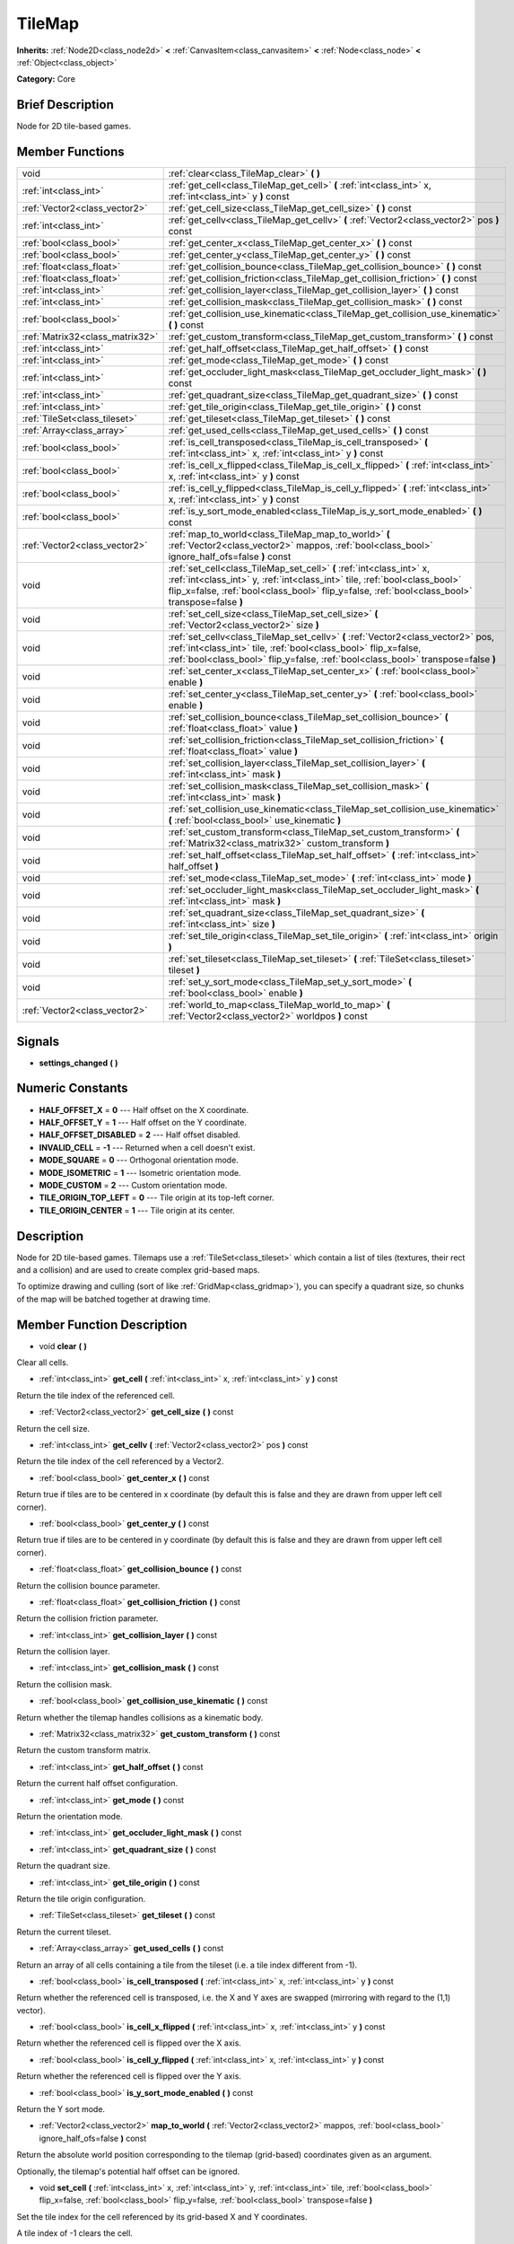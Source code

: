 .. Generated automatically by doc/tools/makerst.py in Godot's source tree.
.. DO NOT EDIT THIS FILE, but the doc/base/classes.xml source instead.

.. _class_TileMap:

TileMap
=======

**Inherits:** :ref:`Node2D<class_node2d>` **<** :ref:`CanvasItem<class_canvasitem>` **<** :ref:`Node<class_node>` **<** :ref:`Object<class_object>`

**Category:** Core

Brief Description
-----------------

Node for 2D tile-based games.

Member Functions
----------------

+----------------------------------+---------------------------------------------------------------------------------------------------------------------------------------------------------------------------------------------------------------------------------------------------------+
| void                             | :ref:`clear<class_TileMap_clear>`  **(** **)**                                                                                                                                                                                                          |
+----------------------------------+---------------------------------------------------------------------------------------------------------------------------------------------------------------------------------------------------------------------------------------------------------+
| :ref:`int<class_int>`            | :ref:`get_cell<class_TileMap_get_cell>`  **(** :ref:`int<class_int>` x, :ref:`int<class_int>` y  **)** const                                                                                                                                            |
+----------------------------------+---------------------------------------------------------------------------------------------------------------------------------------------------------------------------------------------------------------------------------------------------------+
| :ref:`Vector2<class_vector2>`    | :ref:`get_cell_size<class_TileMap_get_cell_size>`  **(** **)** const                                                                                                                                                                                    |
+----------------------------------+---------------------------------------------------------------------------------------------------------------------------------------------------------------------------------------------------------------------------------------------------------+
| :ref:`int<class_int>`            | :ref:`get_cellv<class_TileMap_get_cellv>`  **(** :ref:`Vector2<class_vector2>` pos  **)** const                                                                                                                                                         |
+----------------------------------+---------------------------------------------------------------------------------------------------------------------------------------------------------------------------------------------------------------------------------------------------------+
| :ref:`bool<class_bool>`          | :ref:`get_center_x<class_TileMap_get_center_x>`  **(** **)** const                                                                                                                                                                                      |
+----------------------------------+---------------------------------------------------------------------------------------------------------------------------------------------------------------------------------------------------------------------------------------------------------+
| :ref:`bool<class_bool>`          | :ref:`get_center_y<class_TileMap_get_center_y>`  **(** **)** const                                                                                                                                                                                      |
+----------------------------------+---------------------------------------------------------------------------------------------------------------------------------------------------------------------------------------------------------------------------------------------------------+
| :ref:`float<class_float>`        | :ref:`get_collision_bounce<class_TileMap_get_collision_bounce>`  **(** **)** const                                                                                                                                                                      |
+----------------------------------+---------------------------------------------------------------------------------------------------------------------------------------------------------------------------------------------------------------------------------------------------------+
| :ref:`float<class_float>`        | :ref:`get_collision_friction<class_TileMap_get_collision_friction>`  **(** **)** const                                                                                                                                                                  |
+----------------------------------+---------------------------------------------------------------------------------------------------------------------------------------------------------------------------------------------------------------------------------------------------------+
| :ref:`int<class_int>`            | :ref:`get_collision_layer<class_TileMap_get_collision_layer>`  **(** **)** const                                                                                                                                                                        |
+----------------------------------+---------------------------------------------------------------------------------------------------------------------------------------------------------------------------------------------------------------------------------------------------------+
| :ref:`int<class_int>`            | :ref:`get_collision_mask<class_TileMap_get_collision_mask>`  **(** **)** const                                                                                                                                                                          |
+----------------------------------+---------------------------------------------------------------------------------------------------------------------------------------------------------------------------------------------------------------------------------------------------------+
| :ref:`bool<class_bool>`          | :ref:`get_collision_use_kinematic<class_TileMap_get_collision_use_kinematic>`  **(** **)** const                                                                                                                                                        |
+----------------------------------+---------------------------------------------------------------------------------------------------------------------------------------------------------------------------------------------------------------------------------------------------------+
| :ref:`Matrix32<class_matrix32>`  | :ref:`get_custom_transform<class_TileMap_get_custom_transform>`  **(** **)** const                                                                                                                                                                      |
+----------------------------------+---------------------------------------------------------------------------------------------------------------------------------------------------------------------------------------------------------------------------------------------------------+
| :ref:`int<class_int>`            | :ref:`get_half_offset<class_TileMap_get_half_offset>`  **(** **)** const                                                                                                                                                                                |
+----------------------------------+---------------------------------------------------------------------------------------------------------------------------------------------------------------------------------------------------------------------------------------------------------+
| :ref:`int<class_int>`            | :ref:`get_mode<class_TileMap_get_mode>`  **(** **)** const                                                                                                                                                                                              |
+----------------------------------+---------------------------------------------------------------------------------------------------------------------------------------------------------------------------------------------------------------------------------------------------------+
| :ref:`int<class_int>`            | :ref:`get_occluder_light_mask<class_TileMap_get_occluder_light_mask>`  **(** **)** const                                                                                                                                                                |
+----------------------------------+---------------------------------------------------------------------------------------------------------------------------------------------------------------------------------------------------------------------------------------------------------+
| :ref:`int<class_int>`            | :ref:`get_quadrant_size<class_TileMap_get_quadrant_size>`  **(** **)** const                                                                                                                                                                            |
+----------------------------------+---------------------------------------------------------------------------------------------------------------------------------------------------------------------------------------------------------------------------------------------------------+
| :ref:`int<class_int>`            | :ref:`get_tile_origin<class_TileMap_get_tile_origin>`  **(** **)** const                                                                                                                                                                                |
+----------------------------------+---------------------------------------------------------------------------------------------------------------------------------------------------------------------------------------------------------------------------------------------------------+
| :ref:`TileSet<class_tileset>`    | :ref:`get_tileset<class_TileMap_get_tileset>`  **(** **)** const                                                                                                                                                                                        |
+----------------------------------+---------------------------------------------------------------------------------------------------------------------------------------------------------------------------------------------------------------------------------------------------------+
| :ref:`Array<class_array>`        | :ref:`get_used_cells<class_TileMap_get_used_cells>`  **(** **)** const                                                                                                                                                                                  |
+----------------------------------+---------------------------------------------------------------------------------------------------------------------------------------------------------------------------------------------------------------------------------------------------------+
| :ref:`bool<class_bool>`          | :ref:`is_cell_transposed<class_TileMap_is_cell_transposed>`  **(** :ref:`int<class_int>` x, :ref:`int<class_int>` y  **)** const                                                                                                                        |
+----------------------------------+---------------------------------------------------------------------------------------------------------------------------------------------------------------------------------------------------------------------------------------------------------+
| :ref:`bool<class_bool>`          | :ref:`is_cell_x_flipped<class_TileMap_is_cell_x_flipped>`  **(** :ref:`int<class_int>` x, :ref:`int<class_int>` y  **)** const                                                                                                                          |
+----------------------------------+---------------------------------------------------------------------------------------------------------------------------------------------------------------------------------------------------------------------------------------------------------+
| :ref:`bool<class_bool>`          | :ref:`is_cell_y_flipped<class_TileMap_is_cell_y_flipped>`  **(** :ref:`int<class_int>` x, :ref:`int<class_int>` y  **)** const                                                                                                                          |
+----------------------------------+---------------------------------------------------------------------------------------------------------------------------------------------------------------------------------------------------------------------------------------------------------+
| :ref:`bool<class_bool>`          | :ref:`is_y_sort_mode_enabled<class_TileMap_is_y_sort_mode_enabled>`  **(** **)** const                                                                                                                                                                  |
+----------------------------------+---------------------------------------------------------------------------------------------------------------------------------------------------------------------------------------------------------------------------------------------------------+
| :ref:`Vector2<class_vector2>`    | :ref:`map_to_world<class_TileMap_map_to_world>`  **(** :ref:`Vector2<class_vector2>` mappos, :ref:`bool<class_bool>` ignore_half_ofs=false  **)** const                                                                                                 |
+----------------------------------+---------------------------------------------------------------------------------------------------------------------------------------------------------------------------------------------------------------------------------------------------------+
| void                             | :ref:`set_cell<class_TileMap_set_cell>`  **(** :ref:`int<class_int>` x, :ref:`int<class_int>` y, :ref:`int<class_int>` tile, :ref:`bool<class_bool>` flip_x=false, :ref:`bool<class_bool>` flip_y=false, :ref:`bool<class_bool>` transpose=false  **)** |
+----------------------------------+---------------------------------------------------------------------------------------------------------------------------------------------------------------------------------------------------------------------------------------------------------+
| void                             | :ref:`set_cell_size<class_TileMap_set_cell_size>`  **(** :ref:`Vector2<class_vector2>` size  **)**                                                                                                                                                      |
+----------------------------------+---------------------------------------------------------------------------------------------------------------------------------------------------------------------------------------------------------------------------------------------------------+
| void                             | :ref:`set_cellv<class_TileMap_set_cellv>`  **(** :ref:`Vector2<class_vector2>` pos, :ref:`int<class_int>` tile, :ref:`bool<class_bool>` flip_x=false, :ref:`bool<class_bool>` flip_y=false, :ref:`bool<class_bool>` transpose=false  **)**              |
+----------------------------------+---------------------------------------------------------------------------------------------------------------------------------------------------------------------------------------------------------------------------------------------------------+
| void                             | :ref:`set_center_x<class_TileMap_set_center_x>`  **(** :ref:`bool<class_bool>` enable  **)**                                                                                                                                                            |
+----------------------------------+---------------------------------------------------------------------------------------------------------------------------------------------------------------------------------------------------------------------------------------------------------+
| void                             | :ref:`set_center_y<class_TileMap_set_center_y>`  **(** :ref:`bool<class_bool>` enable  **)**                                                                                                                                                            |
+----------------------------------+---------------------------------------------------------------------------------------------------------------------------------------------------------------------------------------------------------------------------------------------------------+
| void                             | :ref:`set_collision_bounce<class_TileMap_set_collision_bounce>`  **(** :ref:`float<class_float>` value  **)**                                                                                                                                           |
+----------------------------------+---------------------------------------------------------------------------------------------------------------------------------------------------------------------------------------------------------------------------------------------------------+
| void                             | :ref:`set_collision_friction<class_TileMap_set_collision_friction>`  **(** :ref:`float<class_float>` value  **)**                                                                                                                                       |
+----------------------------------+---------------------------------------------------------------------------------------------------------------------------------------------------------------------------------------------------------------------------------------------------------+
| void                             | :ref:`set_collision_layer<class_TileMap_set_collision_layer>`  **(** :ref:`int<class_int>` mask  **)**                                                                                                                                                  |
+----------------------------------+---------------------------------------------------------------------------------------------------------------------------------------------------------------------------------------------------------------------------------------------------------+
| void                             | :ref:`set_collision_mask<class_TileMap_set_collision_mask>`  **(** :ref:`int<class_int>` mask  **)**                                                                                                                                                    |
+----------------------------------+---------------------------------------------------------------------------------------------------------------------------------------------------------------------------------------------------------------------------------------------------------+
| void                             | :ref:`set_collision_use_kinematic<class_TileMap_set_collision_use_kinematic>`  **(** :ref:`bool<class_bool>` use_kinematic  **)**                                                                                                                       |
+----------------------------------+---------------------------------------------------------------------------------------------------------------------------------------------------------------------------------------------------------------------------------------------------------+
| void                             | :ref:`set_custom_transform<class_TileMap_set_custom_transform>`  **(** :ref:`Matrix32<class_matrix32>` custom_transform  **)**                                                                                                                          |
+----------------------------------+---------------------------------------------------------------------------------------------------------------------------------------------------------------------------------------------------------------------------------------------------------+
| void                             | :ref:`set_half_offset<class_TileMap_set_half_offset>`  **(** :ref:`int<class_int>` half_offset  **)**                                                                                                                                                   |
+----------------------------------+---------------------------------------------------------------------------------------------------------------------------------------------------------------------------------------------------------------------------------------------------------+
| void                             | :ref:`set_mode<class_TileMap_set_mode>`  **(** :ref:`int<class_int>` mode  **)**                                                                                                                                                                        |
+----------------------------------+---------------------------------------------------------------------------------------------------------------------------------------------------------------------------------------------------------------------------------------------------------+
| void                             | :ref:`set_occluder_light_mask<class_TileMap_set_occluder_light_mask>`  **(** :ref:`int<class_int>` mask  **)**                                                                                                                                          |
+----------------------------------+---------------------------------------------------------------------------------------------------------------------------------------------------------------------------------------------------------------------------------------------------------+
| void                             | :ref:`set_quadrant_size<class_TileMap_set_quadrant_size>`  **(** :ref:`int<class_int>` size  **)**                                                                                                                                                      |
+----------------------------------+---------------------------------------------------------------------------------------------------------------------------------------------------------------------------------------------------------------------------------------------------------+
| void                             | :ref:`set_tile_origin<class_TileMap_set_tile_origin>`  **(** :ref:`int<class_int>` origin  **)**                                                                                                                                                        |
+----------------------------------+---------------------------------------------------------------------------------------------------------------------------------------------------------------------------------------------------------------------------------------------------------+
| void                             | :ref:`set_tileset<class_TileMap_set_tileset>`  **(** :ref:`TileSet<class_tileset>` tileset  **)**                                                                                                                                                       |
+----------------------------------+---------------------------------------------------------------------------------------------------------------------------------------------------------------------------------------------------------------------------------------------------------+
| void                             | :ref:`set_y_sort_mode<class_TileMap_set_y_sort_mode>`  **(** :ref:`bool<class_bool>` enable  **)**                                                                                                                                                      |
+----------------------------------+---------------------------------------------------------------------------------------------------------------------------------------------------------------------------------------------------------------------------------------------------------+
| :ref:`Vector2<class_vector2>`    | :ref:`world_to_map<class_TileMap_world_to_map>`  **(** :ref:`Vector2<class_vector2>` worldpos  **)** const                                                                                                                                              |
+----------------------------------+---------------------------------------------------------------------------------------------------------------------------------------------------------------------------------------------------------------------------------------------------------+

Signals
-------

-  **settings_changed**  **(** **)**

Numeric Constants
-----------------

- **HALF_OFFSET_X** = **0** --- Half offset on the X coordinate.
- **HALF_OFFSET_Y** = **1** --- Half offset on the Y coordinate.
- **HALF_OFFSET_DISABLED** = **2** --- Half offset disabled.
- **INVALID_CELL** = **-1** --- Returned when a cell doesn't exist.
- **MODE_SQUARE** = **0** --- Orthogonal orientation mode.
- **MODE_ISOMETRIC** = **1** --- Isometric orientation mode.
- **MODE_CUSTOM** = **2** --- Custom orientation mode.
- **TILE_ORIGIN_TOP_LEFT** = **0** --- Tile origin at its top-left corner.
- **TILE_ORIGIN_CENTER** = **1** --- Tile origin at its center.

Description
-----------

Node for 2D tile-based games. Tilemaps use a :ref:`TileSet<class_tileset>` which contain a list of tiles (textures, their rect and a collision) and are used to create complex grid-based maps.

To optimize drawing and culling (sort of like :ref:`GridMap<class_gridmap>`), you can specify a quadrant size, so chunks of the map will be batched together at drawing time.

Member Function Description
---------------------------

.. _class_TileMap_clear:

- void  **clear**  **(** **)**

Clear all cells.

.. _class_TileMap_get_cell:

- :ref:`int<class_int>`  **get_cell**  **(** :ref:`int<class_int>` x, :ref:`int<class_int>` y  **)** const

Return the tile index of the referenced cell.

.. _class_TileMap_get_cell_size:

- :ref:`Vector2<class_vector2>`  **get_cell_size**  **(** **)** const

Return the cell size.

.. _class_TileMap_get_cellv:

- :ref:`int<class_int>`  **get_cellv**  **(** :ref:`Vector2<class_vector2>` pos  **)** const

Return the tile index of the cell referenced by a Vector2.

.. _class_TileMap_get_center_x:

- :ref:`bool<class_bool>`  **get_center_x**  **(** **)** const

Return true if tiles are to be centered in x coordinate (by default this is false and they are drawn from upper left cell corner).

.. _class_TileMap_get_center_y:

- :ref:`bool<class_bool>`  **get_center_y**  **(** **)** const

Return true if tiles are to be centered in y coordinate (by default this is false and they are drawn from upper left cell corner).

.. _class_TileMap_get_collision_bounce:

- :ref:`float<class_float>`  **get_collision_bounce**  **(** **)** const

Return the collision bounce parameter.

.. _class_TileMap_get_collision_friction:

- :ref:`float<class_float>`  **get_collision_friction**  **(** **)** const

Return the collision friction parameter.

.. _class_TileMap_get_collision_layer:

- :ref:`int<class_int>`  **get_collision_layer**  **(** **)** const

Return the collision layer.

.. _class_TileMap_get_collision_mask:

- :ref:`int<class_int>`  **get_collision_mask**  **(** **)** const

Return the collision mask.

.. _class_TileMap_get_collision_use_kinematic:

- :ref:`bool<class_bool>`  **get_collision_use_kinematic**  **(** **)** const

Return whether the tilemap handles collisions as a kinematic body.

.. _class_TileMap_get_custom_transform:

- :ref:`Matrix32<class_matrix32>`  **get_custom_transform**  **(** **)** const

Return the custom transform matrix.

.. _class_TileMap_get_half_offset:

- :ref:`int<class_int>`  **get_half_offset**  **(** **)** const

Return the current half offset configuration.

.. _class_TileMap_get_mode:

- :ref:`int<class_int>`  **get_mode**  **(** **)** const

Return the orientation mode.

.. _class_TileMap_get_occluder_light_mask:

- :ref:`int<class_int>`  **get_occluder_light_mask**  **(** **)** const

.. _class_TileMap_get_quadrant_size:

- :ref:`int<class_int>`  **get_quadrant_size**  **(** **)** const

Return the quadrant size.

.. _class_TileMap_get_tile_origin:

- :ref:`int<class_int>`  **get_tile_origin**  **(** **)** const

Return the tile origin configuration.

.. _class_TileMap_get_tileset:

- :ref:`TileSet<class_tileset>`  **get_tileset**  **(** **)** const

Return the current tileset.

.. _class_TileMap_get_used_cells:

- :ref:`Array<class_array>`  **get_used_cells**  **(** **)** const

Return an array of all cells containing a tile from the tileset (i.e. a tile index different from -1).

.. _class_TileMap_is_cell_transposed:

- :ref:`bool<class_bool>`  **is_cell_transposed**  **(** :ref:`int<class_int>` x, :ref:`int<class_int>` y  **)** const

Return whether the referenced cell is transposed, i.e. the X and Y axes are swapped (mirroring with regard to the (1,1) vector).

.. _class_TileMap_is_cell_x_flipped:

- :ref:`bool<class_bool>`  **is_cell_x_flipped**  **(** :ref:`int<class_int>` x, :ref:`int<class_int>` y  **)** const

Return whether the referenced cell is flipped over the X axis.

.. _class_TileMap_is_cell_y_flipped:

- :ref:`bool<class_bool>`  **is_cell_y_flipped**  **(** :ref:`int<class_int>` x, :ref:`int<class_int>` y  **)** const

Return whether the referenced cell is flipped over the Y axis.

.. _class_TileMap_is_y_sort_mode_enabled:

- :ref:`bool<class_bool>`  **is_y_sort_mode_enabled**  **(** **)** const

Return the Y sort mode.

.. _class_TileMap_map_to_world:

- :ref:`Vector2<class_vector2>`  **map_to_world**  **(** :ref:`Vector2<class_vector2>` mappos, :ref:`bool<class_bool>` ignore_half_ofs=false  **)** const

Return the absolute world position corresponding to the tilemap (grid-based) coordinates given as an argument.

Optionally, the tilemap's potential half offset can be ignored.

.. _class_TileMap_set_cell:

- void  **set_cell**  **(** :ref:`int<class_int>` x, :ref:`int<class_int>` y, :ref:`int<class_int>` tile, :ref:`bool<class_bool>` flip_x=false, :ref:`bool<class_bool>` flip_y=false, :ref:`bool<class_bool>` transpose=false  **)**

Set the tile index for the cell referenced by its grid-based X and Y coordinates.

A tile index of -1 clears the cell.

Optionally, the tile can also be flipped over the X and Y coordinates or transposed.

.. _class_TileMap_set_cell_size:

- void  **set_cell_size**  **(** :ref:`Vector2<class_vector2>` size  **)**

Set the cell size.

.. _class_TileMap_set_cellv:

- void  **set_cellv**  **(** :ref:`Vector2<class_vector2>` pos, :ref:`int<class_int>` tile, :ref:`bool<class_bool>` flip_x=false, :ref:`bool<class_bool>` flip_y=false, :ref:`bool<class_bool>` transpose=false  **)**

Set the tile index for the cell referenced by a Vector2 of grid-based coordinates.

A tile index of -1 clears the cell.

Optionally, the tile can also be flipped over the X and Y axes or transposed.

.. _class_TileMap_set_center_x:

- void  **set_center_x**  **(** :ref:`bool<class_bool>` enable  **)**

Set tiles to be centered in x coordinate. (by default this is false and they are drawn from upper left cell corner).

.. _class_TileMap_set_center_y:

- void  **set_center_y**  **(** :ref:`bool<class_bool>` enable  **)**

Set tiles to be centered in y coordinate. (by default this is false and they are drawn from upper left cell corner).

.. _class_TileMap_set_collision_bounce:

- void  **set_collision_bounce**  **(** :ref:`float<class_float>` value  **)**

Set the collision bounce parameter.

Allowable values range from 0 to 1.

.. _class_TileMap_set_collision_friction:

- void  **set_collision_friction**  **(** :ref:`float<class_float>` value  **)**

Set the collision friction parameter.

Allowable values range from 0 to 1.

.. _class_TileMap_set_collision_layer:

- void  **set_collision_layer**  **(** :ref:`int<class_int>` mask  **)**

Set the collision layer.

Layers are referenced by binary indexes, so allowable values to describe the 20 available layers range from 0 to 2^20-1.

.. _class_TileMap_set_collision_mask:

- void  **set_collision_mask**  **(** :ref:`int<class_int>` mask  **)**

Set the collision masks.

Masks are referenced by binary indexes, so allowable values to describe the 20 available masks range from 0 to 2^20-1.

.. _class_TileMap_set_collision_use_kinematic:

- void  **set_collision_use_kinematic**  **(** :ref:`bool<class_bool>` use_kinematic  **)**

Set the tilemap to handle collisions as a kinematic body (enabled) or a static body (disabled).

.. _class_TileMap_set_custom_transform:

- void  **set_custom_transform**  **(** :ref:`Matrix32<class_matrix32>` custom_transform  **)**

Set custom transform matrix, to use in combination with the custom orientation mode.

.. _class_TileMap_set_half_offset:

- void  **set_half_offset**  **(** :ref:`int<class_int>` half_offset  **)**

Set an half offset on the X coordinate, Y coordinate, or none (use HALF_OFFSET\_\* constants as argument).

Half offset sets every other tile off by a half tile size in the specified direction.

.. _class_TileMap_set_mode:

- void  **set_mode**  **(** :ref:`int<class_int>` mode  **)**

Set the orientation mode as square, isometric or custom (use MODE\_\* constants as argument).

.. _class_TileMap_set_occluder_light_mask:

- void  **set_occluder_light_mask**  **(** :ref:`int<class_int>` mask  **)**

.. _class_TileMap_set_quadrant_size:

- void  **set_quadrant_size**  **(** :ref:`int<class_int>` size  **)**

Set the quadrant size, this optimizes drawing by batching chunks of map at draw/cull time.

Allowed values are integers ranging from 1 to 128.

.. _class_TileMap_set_tile_origin:

- void  **set_tile_origin**  **(** :ref:`int<class_int>` origin  **)**

Set the tile origin to the tile center or its top-left corner (use TILE_ORIGIN\_\* constants as argument).

.. _class_TileMap_set_tileset:

- void  **set_tileset**  **(** :ref:`TileSet<class_tileset>` tileset  **)**

Set the current tileset.

.. _class_TileMap_set_y_sort_mode:

- void  **set_y_sort_mode**  **(** :ref:`bool<class_bool>` enable  **)**

Set the Y sort mode. Enabled Y sort mode means that children of the tilemap will be drawn in the order defined by their Y coordinate.

A tile with a higher Y coordinate will therefore be drawn later, potentially covering up the tile(s) above it if its sprite is higher than its cell size.

.. _class_TileMap_world_to_map:

- :ref:`Vector2<class_vector2>`  **world_to_map**  **(** :ref:`Vector2<class_vector2>` worldpos  **)** const

Return the tilemap (grid-based) coordinates corresponding to the absolute world position given as an argument.


